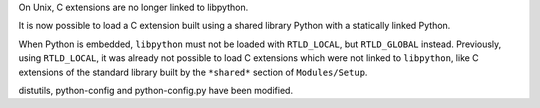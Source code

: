 On Unix, C extensions are no longer linked to libpython.

It is now possible to load a C extension built using a shared library Python
with a statically linked Python.

When Python is embedded, ``libpython`` must not be loaded with ``RTLD_LOCAL``,
but ``RTLD_GLOBAL`` instead. Previously, using ``RTLD_LOCAL``, it was already
not possible to load C extensions which were not linked to ``libpython``, like
C extensions of the standard library built by the ``*shared*`` section of
``Modules/Setup``.

distutils, python-config and python-config.py have been modified.
